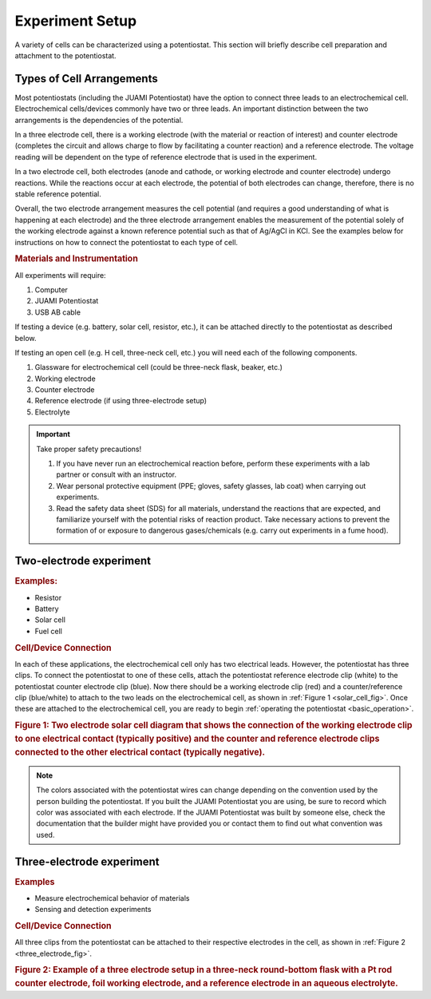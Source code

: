 .. _setup:

Experiment Setup
=================

A variety of cells can be characterized using a potentiostat. This section will briefly describe cell preparation and
attachment to the potentiostat.

Types of Cell Arrangements
--------------------------

Most potentiostats (including the JUAMI Potentiostat) have the option to connect three leads to an electrochemical cell.
Electrochemical cells/devices commonly have two or three leads. An important distinction between the two arrangements is the
dependencies of the potential.

In a three electrode cell, there is a working electrode (with the material or reaction of interest) and counter electrode
(completes the circuit and allows charge to flow by facilitating a counter reaction) and a reference electrode.
The voltage reading will be dependent on the type of reference electrode that is used in the experiment.

In a two electrode cell, both electrodes (anode and cathode, or working electrode and counter electrode) undergo reactions.
While the reactions occur at each electrode, the potential of both electrodes can change, therefore, there is no stable
reference potential.

Overall, the two electrode arrangement measures the cell potential (and requires a good understanding of what is happening
at each electrode) and the three electrode arrangement enables the measurement of the potential solely of the working electrode
against a known reference potential such as that of Ag/AgCl in KCl. See the examples below for instructions on how to connect
the potentiostat to each type of cell.

.. rubric:: Materials and Instrumentation

All experiments will require:

#. Computer
#. JUAMI Potentiostat
#. USB AB cable

If testing a device (e.g. battery, solar cell, resistor, etc.), it can be attached directly to the potentiostat as described below.

If testing an open cell (e.g. H cell, three-neck cell, etc.) you will need each of the following components.

#. Glassware for electrochemical cell (could be three-neck flask, beaker, etc.)
#. Working electrode
#. Counter electrode
#. Reference electrode (if using three-electrode setup)
#. Electrolyte

.. important:: Take proper safety precautions!

    #. If you have never run an electrochemical reaction before, perform these experiments with a lab partner or consult with an instructor.
    #. Wear personal protective equipment (PPE; gloves, safety glasses, lab coat) when carrying out experiments.
    #. Read the safety data sheet (SDS) for all materials, understand the reactions that are expected, and familiarize yourself with the potential risks of reaction product. Take necessary actions to prevent the formation of or exposure to dangerous gases/chemicals (e.g. carry out experiments in a fume hood).

Two-electrode experiment
------------------------

.. rubric:: Examples:

* Resistor
* Battery
* Solar cell
* Fuel cell

.. rubric:: Cell/Device Connection

In each of these applications, the electrochemical cell only has two electrical leads. However, the potentiostat has
three clips. To connect the potentiostat to one of these cells, attach the potentiostat reference electrode clip (white) to the
potentiostat counter electrode clip (blue). Now there should be a working electrode clip (red) and a counter/reference clip (blue/white) to attach
to the two leads on the electrochemical cell, as shown in :ref:`Figure 1 <solar_cell_fig>`. Once these are attached to the electrochemical cell, you are ready to begin
:ref:`operating the potentiostat <basic_operation>`.

.. _solar_cell_fig:

.. image:: _static/solar_two_electrode_setup.png

.. rubric:: Figure 1: Two electrode solar cell diagram that shows the connection of the working electrode clip to one electrical contact (typically positive) and the counter and reference electrode clips connected to the other electrical contact (typically negative).


.. note:: The colors associated with the potentiostat wires can change depending on the convention used by the person building the potentiostat. If you built the JUAMI Potentiostat you are using, be sure to record which color was associated with each electrode. If the JUAMI Potentiostat was built by someone else, check the documentation that the builder might have provided you or contact them to find out what convention was used.

Three-electrode experiment
---------------------------

.. rubric:: Examples

* Measure electrochemical behavior of materials
* Sensing and detection experiments

.. rubric:: Cell/Device Connection

All three clips from the potentiostat can be attached to their respective electrodes in the cell, as shown in :ref:`Figure 2 <three_electrode_fig>`.

.. _three_electrode_fig:

.. image:: _static/three_electrode_setup.png

.. rubric:: Figure 2: Example of a three electrode setup in a three-neck round-bottom flask with a Pt rod counter electrode, foil working electrode, and a reference electrode in an aqueous electrolyte.

